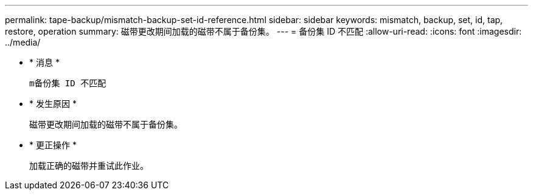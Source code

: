 ---
permalink: tape-backup/mismatch-backup-set-id-reference.html 
sidebar: sidebar 
keywords: mismatch, backup, set, id, tap, restore, operation 
summary: 磁带更改期间加载的磁带不属于备份集。 
---
= 备份集 ID 不匹配
:allow-uri-read: 
:icons: font
:imagesdir: ../media/


* * 消息 *
+
`m备份集 ID 不匹配`

* * 发生原因 *
+
磁带更改期间加载的磁带不属于备份集。

* * 更正操作 *
+
加载正确的磁带并重试此作业。


